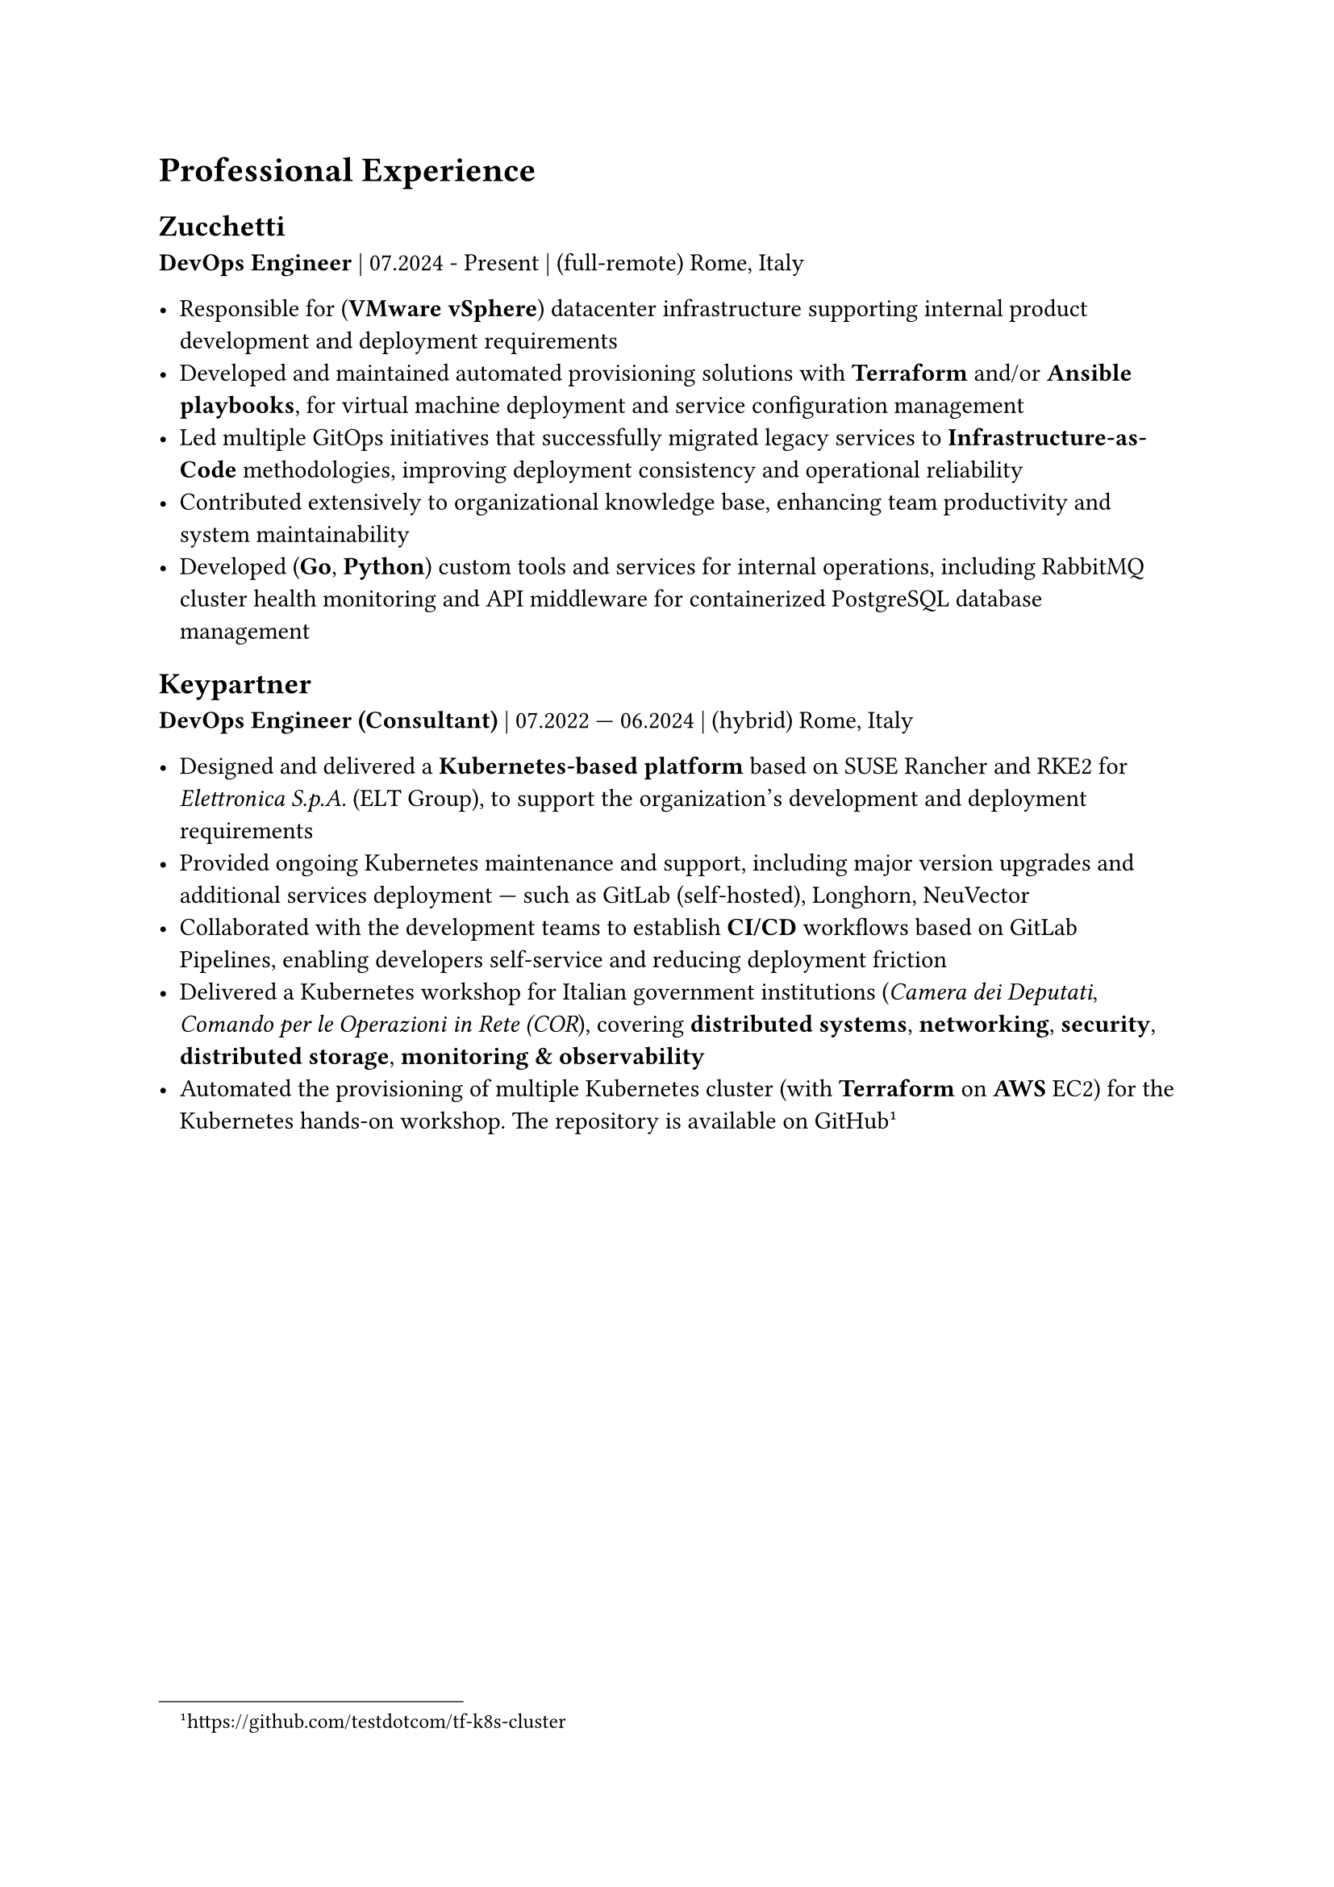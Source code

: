 = Professional Experience 

== Zucchetti

*DevOps Engineer* | 07.2024 - Present | (full-remote) Rome, Italy

- Responsible for (*VMware vSphere*) datacenter infrastructure supporting internal product development and deployment requirements
- Developed and maintained automated provisioning solutions with *Terraform* and/or *Ansible playbooks*, for virtual machine deployment and service configuration management
- Led multiple GitOps initiatives that successfully migrated legacy services to *Infrastructure-as-Code* methodologies, improving deployment consistency and operational reliability
- Contributed extensively to organizational knowledge base, enhancing team productivity and system maintainability
- Developed (*Go*, *Python*) custom tools and services for internal operations, including RabbitMQ cluster health monitoring and API middleware for containerized PostgreSQL database management

== Keypartner

*DevOps Engineer (Consultant)* | 07.2022 — 06.2024 | (hybrid) Rome, Italy

- Designed and delivered a *Kubernetes-based platform* based on SUSE Rancher and RKE2 for _Elettronica S.p.A._ (ELT Group), to support the organization's development and deployment requirements
- Provided ongoing Kubernetes maintenance and support, including major version upgrades and additional services deployment — such as GitLab (self-hosted), Longhorn, NeuVector
- Collaborated with the development teams to establish *CI/CD* workflows based on GitLab Pipelines, enabling developers self-service and reducing deployment friction
- Delivered a Kubernetes workshop for Italian government institutions (_Camera dei Deputati_, _Comando per le Operazioni in Rete (COR_), covering *distributed systems*, *networking*, *security*, *distributed storage*, *monitoring & observability*
- Automated the provisioning of multiple Kubernetes cluster (with *Terraform* on *AWS* EC2) for the Kubernetes hands-on workshop. The repository is available on GitHub #footnote[https://github.com/testdotcom/tf-k8s-cluster]

/*
#pagebreak()

= Open Source and community

= Hobbies

== Managing a homelab

In my free time I manage a self-hosted homelab over a Raspberry Pi (RPi). To keep things relatively simple, it's a *Docker Compose* file of several services, such as the media server.
SSH'ing into the homelab is only possible via public key authentication, and a firewall (ufw) is in place to restrict access only from within my LAN.
*/
